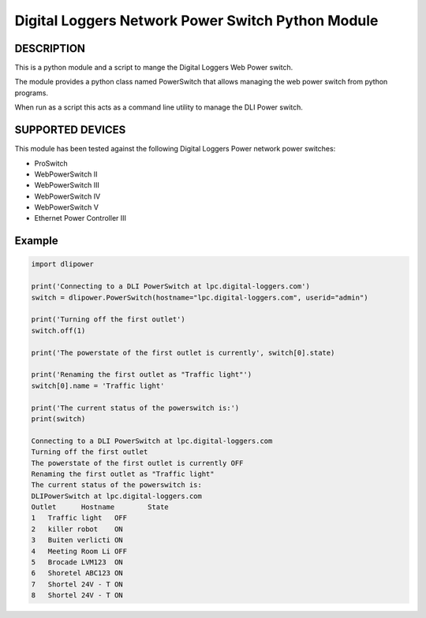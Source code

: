 Digital Loggers Network Power Switch Python Module
**************************************************

.. image:: https://img.shields.io/travis/dwighthubbard/python-dlipower.svg
    :target: https://travis-ci.org/dwighthubbard/python-dlipower

.. image:: https://img.shields.io/coveralls/dwighthubbard/python-dlipower.svg
  :target: https://coveralls.io/r/dwighthubbard/python-dlipower

.. image:: https://img.shields.io/pypi/dm/dlipower.svg
    :target: https://pypi.python.org/pypi/dlipower/

.. image:: https://img.shields.io/pypi/v/dlipower.svg
    :target: https://pypi.python.org/pypi/dlipower/

.. image:: https://img.shields.io/badge/python-2.7,3.4,3.5,pypy-blue.svg
    :target: https://pypi.python.org/pypi/dlipower/

.. image:: https://img.shields.io/pypi/l/dlipower.svg
    :target: https://pypi.python.org/pypi/dlipower/

.. image:: https://readthedocs.org/projects/dlipower/badge/?version=latest
    :target: http://dlipower.readthedocs.org/en/latest/
    :alt: Documentation Status


DESCRIPTION
===========
This is a python module and a script to mange the 
Digital Loggers Web Power switch.
              
The module provides a python class named
PowerSwitch that allows managing the web power
switch from python programs.

When run as a script this acts as a command
line utility to manage the DLI Power switch.


SUPPORTED DEVICES
=================
This module has been tested against the following 
Digital Loggers Power network power switches:

* ProSwitch
* WebPowerSwitch II
* WebPowerSwitch III
* WebPowerSwitch IV
* WebPowerSwitch V
* Ethernet Power Controller III


Example
=======

.. code-block:: python

    import dlipower

    print('Connecting to a DLI PowerSwitch at lpc.digital-loggers.com')
    switch = dlipower.PowerSwitch(hostname="lpc.digital-loggers.com", userid="admin")

    print('Turning off the first outlet')
    switch.off(1)

    print('The powerstate of the first outlet is currently', switch[0].state)

    print('Renaming the first outlet as "Traffic light"')
    switch[0].name = 'Traffic light'

    print('The current status of the powerswitch is:')
    print(switch)

    Connecting to a DLI PowerSwitch at lpc.digital-loggers.com
    Turning off the first outlet
    The powerstate of the first outlet is currently OFF
    Renaming the first outlet as "Traffic light"
    The current status of the powerswitch is:
    DLIPowerSwitch at lpc.digital-loggers.com
    Outlet	Hostname       	State
    1	Traffic light  	OFF
    2	killer robot   	ON
    3	Buiten verlicti	ON
    4	Meeting Room Li	OFF
    5	Brocade LVM123 	ON
    6	Shoretel ABC123	ON
    7	Shortel 24V - T	ON
    8	Shortel 24V - T	ON

